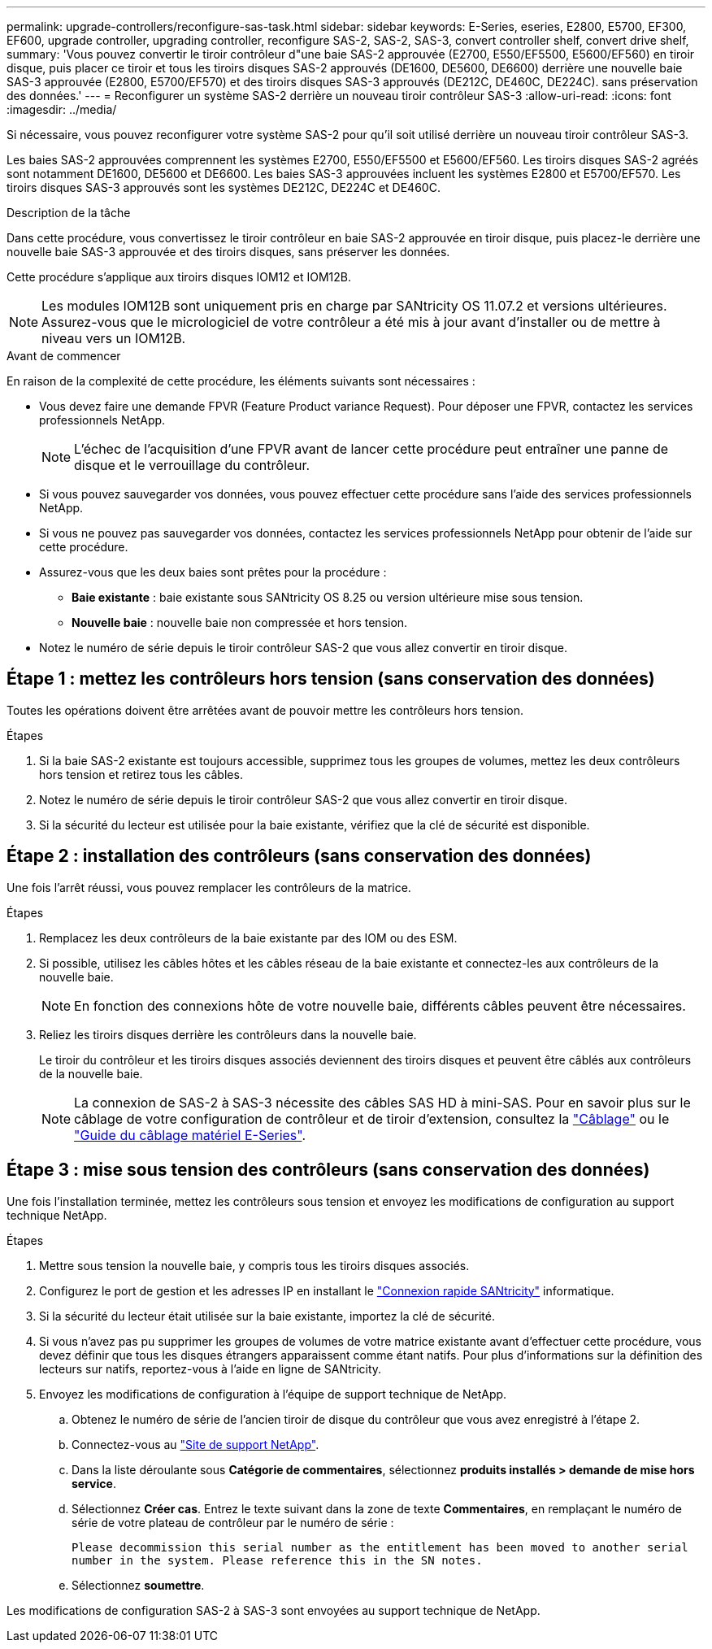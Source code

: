 ---
permalink: upgrade-controllers/reconfigure-sas-task.html 
sidebar: sidebar 
keywords: E-Series, eseries, E2800, E5700, EF300, EF600, upgrade controller, upgrading controller, reconfigure SAS-2, SAS-2, SAS-3, convert controller shelf, convert drive shelf, 
summary: 'Vous pouvez convertir le tiroir contrôleur d"une baie SAS-2 approuvée (E2700, E550/EF5500, E5600/EF560) en tiroir disque, puis placer ce tiroir et tous les tiroirs disques SAS-2 approuvés (DE1600, DE5600, DE6600) derrière une nouvelle baie SAS-3 approuvée (E2800, E5700/EF570) et des tiroirs disques SAS-3 approuvés (DE212C, DE460C, DE224C). sans préservation des données.' 
---
= Reconfigurer un système SAS-2 derrière un nouveau tiroir contrôleur SAS-3
:allow-uri-read: 
:icons: font
:imagesdir: ../media/


[role="lead"]
Si nécessaire, vous pouvez reconfigurer votre système SAS-2 pour qu'il soit utilisé derrière un nouveau tiroir contrôleur SAS-3.

Les baies SAS-2 approuvées comprennent les systèmes E2700, E550/EF5500 et E5600/EF560. Les tiroirs disques SAS-2 agréés sont notamment DE1600, DE5600 et DE6600. Les baies SAS-3 approuvées incluent les systèmes E2800 et E5700/EF570. Les tiroirs disques SAS-3 approuvés sont les systèmes DE212C, DE224C et DE460C.

.Description de la tâche
Dans cette procédure, vous convertissez le tiroir contrôleur en baie SAS-2 approuvée en tiroir disque, puis placez-le derrière une nouvelle baie SAS-3 approuvée et des tiroirs disques, sans préserver les données.

Cette procédure s'applique aux tiroirs disques IOM12 et IOM12B.


NOTE: Les modules IOM12B sont uniquement pris en charge par SANtricity OS 11.07.2 et versions ultérieures. Assurez-vous que le micrologiciel de votre contrôleur a été mis à jour avant d'installer ou de mettre à niveau vers un IOM12B.

.Avant de commencer
En raison de la complexité de cette procédure, les éléments suivants sont nécessaires :

* Vous devez faire une demande FPVR (Feature Product variance Request). Pour déposer une FPVR, contactez les services professionnels NetApp.
+

NOTE: L'échec de l'acquisition d'une FPVR avant de lancer cette procédure peut entraîner une panne de disque et le verrouillage du contrôleur.

* Si vous pouvez sauvegarder vos données, vous pouvez effectuer cette procédure sans l'aide des services professionnels NetApp.
* Si vous ne pouvez pas sauvegarder vos données, contactez les services professionnels NetApp pour obtenir de l'aide sur cette procédure.
* Assurez-vous que les deux baies sont prêtes pour la procédure :
+
** *Baie existante* : baie existante sous SANtricity OS 8.25 ou version ultérieure mise sous tension.
** *Nouvelle baie* : nouvelle baie non compressée et hors tension.


* Notez le numéro de série depuis le tiroir contrôleur SAS-2 que vous allez convertir en tiroir disque.




== Étape 1 : mettez les contrôleurs hors tension (sans conservation des données)

Toutes les opérations doivent être arrêtées avant de pouvoir mettre les contrôleurs hors tension.

.Étapes
. Si la baie SAS-2 existante est toujours accessible, supprimez tous les groupes de volumes, mettez les deux contrôleurs hors tension et retirez tous les câbles.
. Notez le numéro de série depuis le tiroir contrôleur SAS-2 que vous allez convertir en tiroir disque.
. Si la sécurité du lecteur est utilisée pour la baie existante, vérifiez que la clé de sécurité est disponible.




== Étape 2 : installation des contrôleurs (sans conservation des données)

Une fois l'arrêt réussi, vous pouvez remplacer les contrôleurs de la matrice.

.Étapes
. Remplacez les deux contrôleurs de la baie existante par des IOM ou des ESM.
. Si possible, utilisez les câbles hôtes et les câbles réseau de la baie existante et connectez-les aux contrôleurs de la nouvelle baie.
+

NOTE: En fonction des connexions hôte de votre nouvelle baie, différents câbles peuvent être nécessaires.

. Reliez les tiroirs disques derrière les contrôleurs dans la nouvelle baie.
+
Le tiroir du contrôleur et les tiroirs disques associés deviennent des tiroirs disques et peuvent être câblés aux contrôleurs de la nouvelle baie.

+

NOTE: La connexion de SAS-2 à SAS-3 nécessite des câbles SAS HD à mini-SAS. Pour en savoir plus sur le câblage de votre configuration de contrôleur et de tiroir d'extension, consultez la link:../install-hw-cabling/index.html["Câblage"] ou le https://library.netapp.com/ecm/ecm_download_file/ECMLP2588749["Guide du câblage matériel E-Series"^].





== Étape 3 : mise sous tension des contrôleurs (sans conservation des données)

Une fois l'installation terminée, mettez les contrôleurs sous tension et envoyez les modifications de configuration au support technique NetApp.

.Étapes
. Mettre sous tension la nouvelle baie, y compris tous les tiroirs disques associés.
. Configurez le port de gestion et les adresses IP en installant le https://mysupport.netapp.com/tools/info/ECMLP2563821I.html["Connexion rapide SANtricity"^] informatique.
. Si la sécurité du lecteur était utilisée sur la baie existante, importez la clé de sécurité.
. Si vous n'avez pas pu supprimer les groupes de volumes de votre matrice existante avant d'effectuer cette procédure, vous devez définir que tous les disques étrangers apparaissent comme étant natifs. Pour plus d'informations sur la définition des lecteurs sur natifs, reportez-vous à l'aide en ligne de SANtricity.
. Envoyez les modifications de configuration à l'équipe de support technique de NetApp.
+
.. Obtenez le numéro de série de l'ancien tiroir de disque du contrôleur que vous avez enregistré à l'étape 2.
.. Connectez-vous au http://mysupport.netapp.com/eservice/assistant["Site de support NetApp"^].
.. Dans la liste déroulante sous *Catégorie de commentaires*, sélectionnez *produits installés > demande de mise hors service*.
.. Sélectionnez *Créer cas*. Entrez le texte suivant dans la zone de texte *Commentaires*, en remplaçant le numéro de série de votre plateau de contrôleur par le numéro de série :
+
`Please decommission this serial number as the entitlement has been moved to another serial number in the system. Please reference this in the SN notes.`

.. Sélectionnez *soumettre*.




Les modifications de configuration SAS-2 à SAS-3 sont envoyées au support technique de NetApp.
